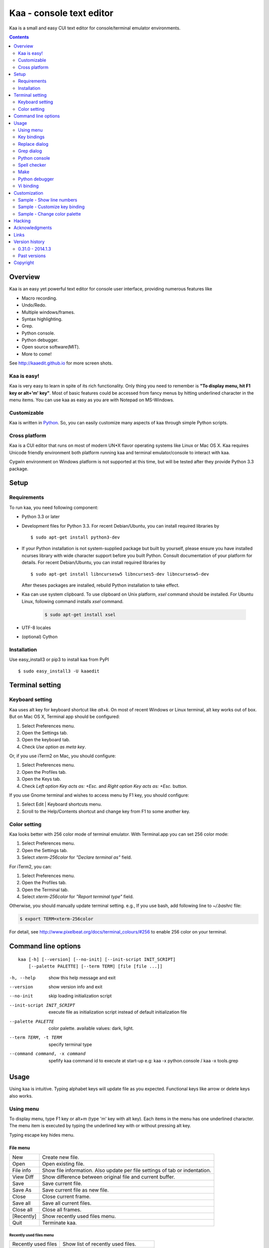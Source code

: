 ============================
Kaa - console text editor
============================

Kaa is a small and easy CUI text editor for console/terminal emulator environments.

.. contents::
    :depth: 2


Overview
============

Kaa is an easy yet powerful text editor for console user interface, providing numerous features like 

- Macro recording.

- Undo/Redo.

- Multiple windows/frames.

- Syntax highlighting.

- Grep.

- Python console.

- Python debugger.

- Open source software(MIT).

- More to come!

.. image:: http://www.gembook.org/static/images/kaa_multiwindow.png

See http://kaaedit.github.io for more screen shots.


Kaa is easy!
------------

Kaa is very easy to learn in spite of its rich functionality. Only thing you need to remember is **"To display menu, hit F1 key or alt+'m' key"**. Most of basic features could be accessed from fancy menus by hitting underlined character in the menu items. You can use kaa as easy as you are with Notepad on MS-Windows.


Customizable
------------

Kaa is written in `Python <http://www.python.org/>`_. So, you can easily customize many aspects of kaa through simple Python scripts.


Cross platform
---------------------

Kaa is a CUI editor that runs on most of modern UN*X flavor operating systems like Linux or Mac OS X. Kaa requires Unicode friendly environment both platform running kaa and terminal emulator/console to interact with kaa.

Cygwin environment on Windows platform is not supported at this time, but will be tested after they provide Python 3.3 package.


Setup 
============


Requirements
------------

To run kaa, you need following component:

* Python 3.3 or later

* Development files for Python 3.3. For recent Debian/Ubuntu, you can install required libraries by ::

    $ sudo apt-get install python3-dev

* If your Python installation is not system-supplied package but built by yourself, please ensure you have installed ncurses library with wide character support before you built Python. Consult documentation of your platform for details. For recent Debian/Ubuntu, you can install required libraries by ::

    $ sudo apt-get install libncursesw5 libncurses5-dev libncursesw5-dev 
 
  After theses packages are installed, rebuild Python installation to take effect.

* Kaa can use system clipboard. To use clipboard on Unix platform, `xsel` command should be installed. For Ubuntu Linux, following command installs `xsel` command.

    .. code:: sh

       $ sudo apt-get install xsel

* UTF-8 locales

* (optional) Cython


Installation
-------------

Use easy_install3 or pip3 to install kaa from PyPI ::

   $ sudo easy_install3 -U kaaedit


Terminal setting
================

Keyboard setting
----------------

Kaa uses alt key for keyboard shortcut like `alt+k`. On most of recent Windows or Linux terminal, alt key works out of box. But on Mac OS X, Terminal app should be configured:

1. Select Preferences menu.
2. Open the Settings tab.
3. Open the keyboard tab.
4. Check `Use option as meta key`.

Or, if you use iTerm2 on Mac, you should configure:

1. Select Preferences menu.
2. Open the Profiles tab.
3. Open the Keys tab.
4. Check `Left option Key acts as: +Esc.` and `Right option Key acts as: +Esc.` button.

If you use Gnome terminal and wishes to access menu by F1 key, you should configure:

1. Select Edit | Keyboard shortcuts menu.
2. Scroll to the Help/Contents shortcut and change key from F1 to some another key.

Color setting
-------------

Kaa looks better with 256 color mode of terminal emulator. With Terminal.app you can set 256 color mode:

1. Select Preferences menu.
2. Open the Settings tab.
3. Select `xterm-256color` for `"Declare terminal as"` field.

For iTerm2, you can:

1. Select Preferences menu.
2. Open the Profiles tab.
3. Open the Terminal tab.
4. Select `xterm-256color` for `"Report terminal type"` field.

Otherwise, you should manually update terminal setting. e.g., If you use bash, add following line to `~/.bashrc` file:

.. code:: sh

   $ export TERM=xterm-256color

For detail, see http://www.pixelbeat.org/docs/terminal_colours/#256 to enable 256 color on your terminal.


Command line options
====================

::

   kaa [-h] [--version] [--no-init] [--init-script INIT_SCRIPT] 
       [--palette PALETTE] [--term TERM] [file [file ...]]

-h, --help            show this help message and exit
--version             show version info and exit
--no-init             skip loading initialization script
--init-script INIT_SCRIPT  execute file as initialization script instead of default initialization file
--palette PALETTE     color palette. available values: dark, light.
--term TERM, -t TERM  specify terminal type
--command command, -x command   spefify kaa command id to execute at start-up e.g: kaa -x python.console / kaa -x tools.grep

Usage
=====

Using kaa is intuitive. Typing alphabet keys will update file as you expected. Functional keys like arrow or delete keys also works.


Using menu
-----------

To display menu, type F1 key or alt+m (type 'm' key with alt key). Each items in the menu has one underlined character. The menu item is executed by typing the underlined key with or without pressing alt key.

Typing escape key hides menu.


File menu
++++++++++

+------------+----------------------------------------------------+
| New        | Create new file.                                   |
+------------+----------------------------------------------------+
| Open       | Open existing file.                                |
+------------+----------------------------------------------------+
| File info  | Show file information. Also update per file        |
|            | settings of tab or indentation.                    |
+------------+----------------------------------------------------+
| View Diff  | Show difference between original file and current  |
|            | buffer.                                            |
+------------+----------------------------------------------------+
| Save       | Save current file.                                 |
+------------+----------------------------------------------------+
| Save As    | Save current file as new file.                     |
+------------+----------------------------------------------------+
| Close      | Close current frame.                               |
+------------+----------------------------------------------------+
| Save all   | Save all current files.                            |
+------------+----------------------------------------------------+
| Close all  | Close all frames.                                  |
+------------+----------------------------------------------------+
| [Recently] | Show recently used files menu.                     |
+------------+----------------------------------------------------+
| Quit       | Terminate kaa.                                     |
+------------+----------------------------------------------------+


Recently used files menu
~~~~~~~~~~~~~~~~~~~~~~~~

+---------------------+-----------------------------------------+
| Recently used files | Show list of recently used files.       |
+---------------------+-----------------------------------------+
| Recently used dirs  | Show list of recently used directories. |
+---------------------+-----------------------------------------+


Edit menu
+++++++++

+---------------------+-----------------------------------------+
| Cut                 | Cut selected text.                      |
+---------------------+-----------------------------------------+
| Copy                | Copy selected text.                     |
+---------------------+-----------------------------------------+
| Paste               | Paste from clipboard.                   |
+---------------------+-----------------------------------------+
| Paste History       | Paste from clipboard history.           |
+---------------------+-----------------------------------------+
| Undo                | Undo last modification.                 |
+---------------------+-----------------------------------------+
| Redo                | Redo last undo.                         |
+---------------------+-----------------------------------------+
| Search              | Search text.                            |
+---------------------+-----------------------------------------+
| Replace             | Replace text.                           |
+---------------------+-----------------------------------------+
| Complete            | Word completion.                        |
+---------------------+-----------------------------------------+
| [Convert]           | Show text convert menu.                 |
+---------------------+-----------------------------------------+


Text convert menu
~~~~~~~~~~~~~~~~~~~~

+---------------+----------------------------------------------------+
| Upper         | Convert selected text to upper case.               |
+---------------+----------------------------------------------------+
| Lower         | Convert selected text to lower case.               |
+---------------+----------------------------------------------------+
| Normalization | Convert selected text to Unicode Normalization     |
|               | Forms(NFKC).                                       |
+---------------+----------------------------------------------------+
| Full-width    | Convert alphabet and numbers in the selected text  |
|               | to full-width character.                           |
+---------------+----------------------------------------------------+


Code menu
+++++++++

Code menu differs among file types. Following items are typical in programming languages.

+---------------+----------------------------------------------------+
| Comment       | Insert line comment character at top of lines in   |
|               | selected region.                                   |
+---------------+----------------------------------------------------+
| Uncomment     | Delete line comment character at top of lines in   |
|               | selected region.                                   |
+---------------+----------------------------------------------------+
| Table of      | Show table of contents to move cursor.             |
| contents      |                                                    |
+---------------+----------------------------------------------------+


Macro menu
++++++++++

+---------------+----------------------------------------------------+
| Start record  | Start macro recording.                             |
+---------------+----------------------------------------------------+
| End record    | End macro recording.                               |
+---------------+----------------------------------------------------+
| Run macro     | Run last macro.                                    |
+---------------+----------------------------------------------------+


Tools menu
++++++++++

+-----------------+----------------------------------------------------+
| Grep            | Search text from disk.                             |
+-----------------+----------------------------------------------------+
| Paste lines     | Insert lines of text without auto indentation.     |
+-----------------+----------------------------------------------------+
| Shell command   | Execute external shell command and insert the      |
|                 | output.                                            |
+-----------------+----------------------------------------------------+
| Make            | Run ``make`` to compile source files and capture   |
|                 | error  messages. Use f9/10 key to traverse errors. |
+-----------------+----------------------------------------------------+
| Spell checker   | Run English spell checker.                         |
+-----------------+----------------------------------------------------+
| Python console  | Start python console.                              |
+-----------------+----------------------------------------------------+
| Python debugger | Start Python debugger.                             |
+-----------------+----------------------------------------------------+
| Python debugger | Wait for external debugger connection.             |
| server          |                                                    |
+-----------------+----------------------------------------------------+


Window menu
+++++++++++

+----------------+-------------------------------------------------+
| Frame list     | Show list of frame windows. Use left/right      |
|                | arrow key to change active frame.               |
+----------------+-------------------------------------------------+
| Split vert     | Split current window vertically.                |
+----------------+-------------------------------------------------+
| Split horz     | Split current window horizontally.              |
+----------------+-------------------------------------------------+
| Move separator | Move window separator. Use left/right arrow key | 
|                | to move separator.                              |
+----------------+-------------------------------------------------+
| Next window    | Activate next window.                           |
+----------------+-------------------------------------------------+
| Prev window    | Activate previous window.                       |
+----------------+-------------------------------------------------+
| Join window    | Join split window.                              |
+----------------+-------------------------------------------------+
| [Switch file]  | Show switch window menu.                        |
+----------------+-------------------------------------------------+


Switch file menu
+++++++++++++++++

+---------------------+-------------------------------------------------+
| Switch file         | Switch content of active window.                |
+---------------------+-------------------------------------------------+
| New file here       | Create new file to active window.               |
+---------------------+-------------------------------------------------+
| open file here      | Open existing file to active window.            |
+---------------------+-------------------------------------------------+
| Recently used files | Show list of recently used files.               |
+---------------------+-------------------------------------------------+
| Recently used dirs  | Show list of recently used directories.         |
+---------------------+-------------------------------------------------+


Key bindings
------------

Menu keys
+++++++++++++++++++

+---------------+----------------------------------------------------+
| F1, alt+m     | Show menu.                                         |
+---------------+----------------------------------------------------+
| Alt-w         | Show switch file menu.                             |
+---------------+----------------------------------------------------+


Cursor keys
++++++++++++++++

+--------------------+------------------------------------------------+
| left, Control+b    | Cursor left.                                   |
+--------------------+------------------------------------------------+
| right, Control+f   | Cursor right.                                  |
+--------------------+------------------------------------------------+
| up                 | Cursor up.                                     |
+--------------------+------------------------------------------------+
| down               | Cursor down.                                   |
+--------------------+------------------------------------------------+
| Control+p          | Move cursor to previous physical line.         |
+--------------------+------------------------------------------------+
| Control+n          | Move cursor to next physical line.             |
+--------------------+------------------------------------------------+
| Control+left,      | Move cursor to previous word boundary.         |
| Alt+b              |                                                |
+--------------------+------------------------------------------------+
| Control+right,     | Move cursor to next word boundary.             |
| Alt+f              |                                                |
+--------------------+------------------------------------------------+
| Alt+p, Page up     | Previous page.                                 |
+--------------------+------------------------------------------------+
| Alt+n, Page down   | Next page.                                     |
+--------------------+------------------------------------------------+
| Control+a, Home    | Move cursor to top of line.                    |
+--------------------+------------------------------------------------+
| Control+^          | Move cursor to first letter of line.           |
+--------------------+------------------------------------------------+
| Control+e, End     | Move cursor to end of line.                    |
+--------------------+------------------------------------------------+
| Alt+<, Control+Home| Move cursor to top of file.                    |
+--------------------+------------------------------------------------+
| Alt+>, Control+End | Move cursor to end of file.                    |
+--------------------+------------------------------------------------+
| Control+g          | Go to line number.                             |
+--------------------+------------------------------------------------+
| Control+t          | Table of contents.                             |
+--------------------+------------------------------------------------+


Text selection
+++++++++++++++++++

+--------------------+------------------------------------------------+
| Shift+left         | Select to previous character.                  |
+--------------------+------------------------------------------------+
| Shift+right        | Select to next character.                      |
+--------------------+------------------------------------------------+
| Shift+up           | Select to previous line.                       |
+--------------------+------------------------------------------------+
| Shift+down         | Select to next line.                           |
+--------------------+------------------------------------------------+
| Shift+Home         | Select text to top of line.                    |
+--------------------+------------------------------------------------+
| Shift+End          | Select text to end of line.                    |
+--------------------+------------------------------------------------+
| Control+Shift+Home | Selects text to top of file.                   |
+--------------------+------------------------------------------------+
| Control+Shift+End  | Select text to end of file.                    |
+--------------------+------------------------------------------------+
| Control+Space,     | Set mark to select text region.                |
| Control+@          |                                                |
+--------------------+------------------------------------------------+
| Alt+#              | Set mark to select text rectangularly.         |
+--------------------+------------------------------------------------+
| Alt+a              | Select all text.                               |
+--------------------+------------------------------------------------+
| Alt+c              | Select current word at first press. Subsequent |
|                    | press selects entire current line, and the     |
|                    | third press selects entire text                |
+--------------------+------------------------------------------------+


Text deletion
++++++++++++++++

+--------------------+------------------------------------------------+
| Backspace,         | Delete the character to the left.              |
| Control+h          |                                                |
+--------------------+------------------------------------------------+
| Delete,            | Delete the character at the cursor.            |
| Control+d          |                                                |
+--------------------+------------------------------------------------+
| Control+backspace, | Delete the word to the left.                   |
| Alt+h              |                                                |
+--------------------+------------------------------------------------+
| Control+Delete,    | Delete the word to the right.                  |
| Alt+d              |                                                |
+--------------------+------------------------------------------------+
| Control+k          | Delete the line to the right.                  |
+--------------------+------------------------------------------------+
| Alt+k              | Delete the current line.                       |
+--------------------+------------------------------------------------+


Clipboard
++++++++++++++++

+--------------------+------------------------------------------------+
| Control+v          | Paste from clipboard.                          |
+--------------------+------------------------------------------------+
| Control+x          | Cut selection.                                 |
+--------------------+------------------------------------------------+
| Control+c          | Copy selection.                                |
+--------------------+------------------------------------------------+
| Alt+v              | Paste from clipboard history.                  |
+--------------------+------------------------------------------------+


Undo/Redo
+++++++++++++++

+--------------------+------------------------------------------------+
| Control+z          | Undo last change.                              |
+--------------------+------------------------------------------------+
| Control+y          | Redo last undo.                                |
+--------------------+------------------------------------------------+


Search/Replace
+++++++++++++++++

+--------------------+------------------------------------------------+
| Control+s          | Search text.                                   |
+--------------------+------------------------------------------------+
| Alt+s              | Replace text.                                  |
+--------------------+------------------------------------------------+
| F2                 | Search prev.                                   |
+--------------------+------------------------------------------------+
| F3                 | Search next.                                   |
+--------------------+------------------------------------------------+

Other
+++++++++++++++

+--------------------+------------------------------------------------+
| F6                 | Toggle macro recording on/off.                 |
+--------------------+------------------------------------------------+
| F5                 | Run macro.                                     |
+--------------------+------------------------------------------------+
| Alt+.              | Run last executed edit command again.          |
+--------------------+------------------------------------------------+
| Tab                | Indent selected lines.                         |
+--------------------+------------------------------------------------+
| Shift+Tab          | Dedent selected lines.                         |
+--------------------+------------------------------------------------+
| Control+o          | Word completion.                               |
+--------------------+------------------------------------------------+
| Control+u Alt+!    | Execute command and insert the output.         |
+--------------------+------------------------------------------------+



Replace dialog
--------------

When `regex` button is checked, `Replace` string is also regular expression string. In this case, special characters like `\\t` or `\\n` are converted to tab character and newline character. Also, back-reference character will be replaced to sub-string matched group in the search string. For example, when search string is `'(a+)(b+)'` and replace string is `'\\2\\1'`,  matched string `'aabb'` will be replaced to `'bbaa'`.


Grep dialog
------------

Grep dialog has three input field. `Search` is a plain text or regular expression string to search. `Directory` is a directory to start searching. If `Tree` button was checked, files are searched recursively. `Filenames` is space separated list of file spec in shell-style wild-cards (e.g., `*.txt *.py *.doc`). Up arrow key displays history of each input field.

In the grep result window, use F9 and F10 key to traverse matches forward/backward. 


Python console
--------------

When you hit enter key to execute multiline statements in console, new input dialog appears to edit rest of script. In the dialog, you can edit script as normal editor screen. After you finish to edit your script, hit alt+Enter key to execute the script.

To show script history window, hit alt+Enter key on the console.

Spell checker
--------------

To use spell checker, `PyEnchant <https://pypi.python.org/pypi/pyenchant>`_ module should be installed. 

On MAC OS-X install `enchant <http://www.abisource.com/projects/enchant/>`_ with homebrew before installing PyEnchant.

.. code:: sh

    $ brew install enchant
    $ pip-3.3 install PyEnchant


Make
--------------

``[Tools]|Make`` executes ``make`` command to build your files. You can alter command and options to build. To retrieve previous command and options, hit up cursor key to display history window.

Output of ``make`` displayed on the window. You can traverse source files cause of the error forth and back with f9 and f10 key.

Python debugger
---------------

.. warning::
   Python debugger is experimental at this point.
    

Kaa can be used as front-end of Python debugger module(``bdb``) running in another process. Although kaa itself requires Python 3.3 or later, you can use Python 2.6 or later in the target process. 

Starting debugger
++++++++++++++++++

There are three ways to start debugger.

kaadbg.run module
~~~~~~~~~~~~~~~~~~~~~~~~

``Kaadbg`` package executes your Python script with Python debugger connected to debugger window of kaa. Usually, ``kaadbg`` is Python package installed as a part of kaa. To use another Python interpreter than kaa installed, you can install ``kaadbg`` separately.

::

   $ sudo pip install -U kaadbg


Currently, ``kaadbg`` supports from Python 2.6 to Python 3.x.

To activate kaa remote debugger, select ``[Tools]|Python debugger server`` and enter port number to connect debugger(default 28110).

Next, open new terminal window and run following command in the terminal window.

::

    $ python -m kaadbg.run my_test_stript.py arg1 args


If you need use other port than `28110`, you should provide port number with ``-p`` option.

::

    $ python -m kaadbg.run -p 29000 my_test_stript.py arg1 args


set_trace
~~~~~~~~~~~~~~~~~~~~~~~~

Like Python's standard ``pdb`` module, you can import ``kaadbg`` package and call ``set_trace()`` to start debug session.

You should start activate kaa remote debugger by menu ``[Tools]|Python debugger server`` and enter port number to connect debugger(default 28110).

To connect kaa remote debugger, open your target script and insert following lines of code.

.. code:: python

    import kaadbg.debug
    kaadbg.debug.set_trace()

If you need use other port than `28110`, you should provide port number to ``set_trace()``.

.. code:: python

    import kaadbg.debug
    kaadbg.debug.set_trace(29000)

Now you can start your target script. Kaa remote debugger will be opened when ``kaadbg.debug.set_trace()`` is hit.


Run child process
~~~~~~~~~~~~~~~~~~~~~~~~

You can run your target script as child process of kaa to debug.

To start child process, select ``[Tools]|Python debugger`` in kaa menu and specify command line as follow.

::

    python2.7 -m kaadbg.run myscript.py arg1 arg2

Command line should starts with Python interpreter you use and ``-m kaadbg.run``. Name of target script and arguments follows.

Note that kaa doesn't capture standard output and standard error of target process, so you cannot see outputs of the target script. Also, standard input of the target process is closed just after command started.

Breakpoints
++++++++++++++++++

To set/unset breakpoints, select ``[Code]|Toggle Breakpoint`` in menu in editor. By default, ``f8`` key is bounded to this menu item.

While debugger window is opened, you can suspend the debugger window by escape key. After you finish to update breakpoints in editor window, select ``[Tools]|Python debugger`` menu again to resume debugger. To view list of current breakpoints, select *breakpoints* button with ``alt+E`` key.

Inspect variables
++++++++++++++++++

To see value of variables, select ``Expr`` on the debugger window by pressing ``alt+E`` key and enter Python expression you want to inspect like ``self.spam``.


Vi binding
----------

.. warning::
   Python debugger is experimental at this point.

Kaa currentry supports some basic vi-like key bindings, but are disabled by default. To activate vi bindings, create `~/.kaa/__kaa__.py` file with following lines.

.. code:: python

   from kaa.filetype.default.defaultmode import DefaultMode
   DefaultMode.VI_COMMAND_MODE = True


Command mode
++++++++++++++++++

Unlike vi, kaa is in insert-mode at start up. Hit escape key to move to command mode.

mode commands
~~~~~~~~~~~~~~~~~~~~~~~~

+--------------------+------------------------------------------------+
| i                  | Insert mode.                                   |
+--------------------+------------------------------------------------+
| R                  | Replace mode.                                  |
+--------------------+------------------------------------------------+
| A                  | Append text after the end of line.             |
+--------------------+------------------------------------------------+
| v                  | Characterwise visual mode.                     |
+--------------------+------------------------------------------------+
| V                  | Linewise visual mode.                          |
+--------------------+------------------------------------------------+


cursor commands
~~~~~~~~~~~~~~~~~~~~~~~~

+--------------------+------------------------------------------------+
| h                  | Cursor right.                                  |
+--------------------+------------------------------------------------+
| l                  | Cursor left.                                   |
+--------------------+------------------------------------------------+
| k                  | Cursor up.                                     |
+--------------------+------------------------------------------------+
| j                  | Cursor down.                                   |
+--------------------+------------------------------------------------+
| w                  | Cursor word right.                             |
+--------------------+------------------------------------------------+
| b                  | Cursor word left.                              |
+--------------------+------------------------------------------------+
| 0                  | Cursor to top of line.                         |
+--------------------+------------------------------------------------+
| ^                  | Cursor to first character of line.             |
+--------------------+------------------------------------------------+
| $                  | Cursor to end of line.                         |
+--------------------+------------------------------------------------+
| gg                 | Cursor to top of file.                         |
+--------------------+------------------------------------------------+
| G                  | Cursor to end of file.                         |
+--------------------+------------------------------------------------+
| Control+b          | Page up.                                       |
+--------------------+------------------------------------------------+
| Control+f          | Page down.                                     |
+--------------------+------------------------------------------------+


Edit commands
~~~~~~~~~~~~~~~~

+--------------------+------------------------------------------------+
| r                  | Replace a character.                           |
+--------------------+------------------------------------------------+
| x                  | Delete a character.                            |
+--------------------+------------------------------------------------+
| d                  | Delete to next move.                           |
+--------------------+------------------------------------------------+
| u                  | Undo last edit.                                |
+--------------------+------------------------------------------------+
| Control+r          | Redo last undo.                                |
+--------------------+------------------------------------------------+
| y                  | Copy selection.                                |
+--------------------+------------------------------------------------+


Customization
==================

Kaa executes a Python script file at `~/.kaa/__kaa__.py` on start up. You can write Python script to customize kaa as you like.


Sample - Show line numbers
----------------------------------

.. code:: python

   from kaa.filetype.default import defaultmode
   defaultmode.DefaultMode.SHOW_LINENO = True

`defaultmode.DefaultMode` is base class of all text file types. Line number is displayed if `Defaultmode.SHOW_LINENO` is True. If you want to show line number of particular file types, you can update SHOW_LINENO attribute of each file type classes.

.. code:: python

   # Show line number in HTML mode
   from kaa.filetype.html import htmlmode
   htmlmode.HTMLMode.SHOW_LINENO = True

Sample - Customize key binding
----------------------------------

Assign same keyboard shortcut of splitting windows command as Emacs.

.. code:: python

    from kaa.keyboard import *
    from kaa.filetype.default.defaultmode import DefaultMode
    
    DefaultMode.KEY_BINDS.append({
       ((ctrl, 'x'), '2'): 'editor.splithorz'    # Assign C-x 2 
    })
   
In this example, key sequence C-x 2 (control+x followed by 2) is assigned to 'editor.splithorz' command.

Sample - Change color palette
----------------------------------

Change color palette to ``light``.

.. code:: python

   import kaa
   kaa.app.DEFAULT_PALETTE = 'light'  # Use `light' palette. Default is `dark'


Hacking
==========

You can get the recent source code from `github <https://github.com/kaaedit/kaa.git>`_.

.. code:: sh

   $ git clone https://github.com/kaaedit/kaa.git

To run test, you need to install `py.test <http://pytest.org/latest/>`_

.. code:: sh

   $ pip-3.3 install -U pytest
   $ cd kaa
   $ py.test

There is an experimental script to run freeze to build standalone kaa binary file.
To freeze kaa,  You must proceed with the following steps: 

1. Apply following two patches to your Python 3.3 installation.

   - http://bugs.python.org/issue11824
   - http://bugs.python.org/issue16047

2. Clone kaa source code.

.. code:: sh

   $ git clone https://github.com/kaaedit/kaa.git

3. In source directory of kaa, cd to kaa/freezing directory.

.. code:: sh

   $ cd kaa/freezing

4. Edit PYTHON variable in build.sh for your environment.

5. run build.sh

.. code:: sh

   $ ./build.sh

6. Check if freezing/dist/kaa exists.


Acknowledgments
=================

I really appreciate for your help.

* `Allan Clark <https://github.com/allanderek>`_


Links
==========

- `Github project page <http://kaaedit.github.io/>`_

- `Github repository <http://github.com/kaaedit/kaa>`_

- `Python Package Index(PyPI) <http://pypi.python.org/pypi/kaaedit/>`_

- `Twitter account to notify new releases <https://twitter.com/kaaedit>`_


Version history
=================

0.31.0 - 2014.1.3
--------------------

- Cursor position was wrong at start up.

- Add some vi-like commands.


Past versions
--------------

0.30.0 - 2014.1.1
+++++++++++++++++++++

- Fix error on reloading modified file.

- Highlight decorator in Python mode.

- Version check was failed.


0.29.0 - 2013.12.31
+++++++++++++++++++++

- Check for new release of kaa.


0.28.0 - 2013.12.31
+++++++++++++++++++++

- Improve file-save-as dialog.

- Interuppt Python script with ^C key while running script in Python console.

- Display empty lines like vim.


0.27.0 - 2013.12.29
+++++++++++++++++++++

- New command line option: --command, -x spefify kaa command id to execute on start up.

- Alt+m key now assigned as new preferred menu key instead of alt+/ because key sequence of alt+/ could be `misinterpreted by other applications <https://twitter.com/kefir_/status/416613392879611904>`_.

- Alt+^ moves cursor to first non-blank character of the line.


0.26.1 - 2013.12.28
+++++++++++++++++++++

- Fixed an error on file-save-as.


0.26.0 - 2013.12.27
+++++++++++++++++++++

- New command: Alt+m moves cursor to first non-blank character of the line.


0.25.0 - 2013.12.25
+++++++++++++++++++++

- Syntax highlight in Python console.


0.24.0 - 2013.12.24
+++++++++++++++++++++

- Spell checker


0.23.0 - 2013.12.21
+++++++++++++++++++++

- Improve Python console a lot.

- Breakpoints in Python debugger now works better.


0.22.0 - 2013.12.19
+++++++++++++++++++++

- Respect encoding declaration on loading/saving file in CSS mode.

- Button to send SIGINT to the debug target process.


0.21.0 - 2013.12.15
+++++++++++++++++++++

- Respect encoding declaration on loading/saving file in HTML/Python mode.

- Paste from OS clipboard didn't work on Mac.


0.20.0 - 2013.12.13
+++++++++++++++++++++

- Save clipboard history to disk.

- Python debugger: Display status of target process.


0.19.0 - 2013.12.11
+++++++++++++++++++++

- Support system clipboard.


0.18.0 - 2013.12.10
+++++++++++++++++++++

- Optimizations. Kaa responds quicker than previous version.

- Error highlighting JavaScript attribute in html mode was fixed.

- White space characters inserted by auto-indent are automatically removed if cursor moved to another position without entering a character.

- reStructuredText Mode: Non-ASCII punctuation marks were not recognized as separator of inline mark ups.


0.17.0 - 2013.12.06
+++++++++++++++++++++

- reStructuredText Mode: Recognize non-ASCII punctuation as separator of inline mark ups.

- Indent command: Don't indent blank line. (Contributed by `allanderek <https://github.com/kaaedit/kaa/pull/94>`_)

- Separate `kaadbg <https://pypi.python.org/pypi/kaadbg>`_ as new package.


0.16.0 - 2013.12.03
+++++++++++++++++++++

- Defer to save history information. Kaa now works much smoother than ever on PC with slow hard disk. 


0.15.1 - 2013.11.30
+++++++++++++++++++++

- Removed debugging code.


0.15 - 2013.11.29
+++++++++++++++++++++

- Python debugger now runs 20+ times faster than in 0.14.

- Highlight Python constant.


0.14 - 2013.11.27
+++++++++++++++++++++

- Experimental Python debugger.


0.13 - 2013.11.18
+++++++++++++++++++++

- New file mode: C language.

- New command: *[Tools] | Make*. Invoke ``make`` command to build and view output without leaving kaa.

- Move initial selection of Table Of Contents to current cursor position.


0.12 - 2013.11.16
+++++++++++++++++++++

- Show table of contents in Markdown mode. Hit Ctrl+t to display TOC.

- Show table of contents reStructuredText mode. Hit Ctrl+t to display TOC.

- Improve highlighting in Markdown mode.

- Bugs fixed.


0.11 - 2013.11.14
+++++++++++++++++++++

- Show table of contents in Python mode. Hit Ctrl+t to display TOC.

- Improve highlighting in reStructured mode.


0.10 - 2013.11.11
+++++++++++++++++++++

- Add 'japanese' encoding that detects text encoding from file.

- Specify text encoding to grep file.

- New commandline option: --no-init, --init-script, --palette, --term.

- New color palette: dark, light.


0.9 - 2013.11.9
+++++++++++++++++++++

- Markdown mode.

- reStructuredText mode.


0.8 - 2013.11.7
+++++++++++++++++++++

- View diff between original file and current buffer.

- Grep dialog now has 'Dir' button to select directory.
 
- Handle SIGTERM to restore terminal state before exit.

- Prompt to reload file when file modified by other process.


0.7 - 2013.11.5
+++++++++++++++++++++

- Paste from clipboard history.

- Word completion list now contains text from clipboard history.

- New command: New file here.

- New command: Open file here.

- New command: Open recently used file here.

- New command: Open recently used directory here.


0.6 - 2013.11.1
+++++++++++++++++++++

- Basic word completion with ctrl+o.

- Display blank line if the line is selected.

- Various minor changes.


0.5 - 2013.10.30
+++++++++++++++++++++

- Locate position of opened file where the file located last time.

- Changed history database scheme. By this change, old history will be deleted.

- Changed default color setting.

- Kaa didn't run if $TERM is 'xterm-color'.


0.4 - 2013.10.27
+++++++++++++++++++++

- Rectangular selection can be started by Alt+'#' key.

- `Window|Join` menu caused error.

- `File|Save all` caused error.


0.3.1 - 2013.10.25
+++++++++++++++++++++

- Python console window now works with Gnome terminal.

- `Window|Switch file` menu caused error.

- ^G (Goto line number) dialog shouldn't accept '0' if field is empty.


0.3.0 - 2013.10.24
+++++++++++++++++++++

- Python console window.

- Emacs style region selection. Now you can select region by ctrl+SPACE or ctrl+'@'key.

- Changed some default keyboard binding.

- A lot of bugs fixed.


0.2.0 - 2013.10.20
+++++++++++++++++++++

- Comment/Uncomment region.

- In replace dialog, replace-to text is now treated as regular expression text.

- A lot of bugs fixed.


0.1.0 - 2013.10.14
+++++++++++++++++++++

- Grep

- Various improvements.


0.0.4 - 2013.10.11
+++++++++++++++++++++

- New command: Close all.

- New command: Recently used file/directory.

- Search/Replace history.

- Line number display setting at menu | File | File Info.


0.0.3 - 2013.10.9
+++++++++++++++++++++

- Incremental search.

- Accept directory name as command line argument.

- New command: Go to line(^g).

- New command: Select current word(^c).

- New command: Save all files(menu | file | Save All).

- Improve file open dialog.


0.0.2 - 2013.10.5
+++++++++++++++++++++

- Misc commands.

- Highlight parenthesis at cursor.

- Support text encoding other than utf-8.

- Other a lot of changes.


0.0.1 - 2013.6.16
+++++++++++++++++++++

- Initial release.

        
Copyright 
=========================

Copyright (c) 2013, 2014 Atsuo Ishimoto

Permission is hereby granted, free of charge, to any person obtaining a copy
of this software and associated documentation files (the "Software"), to deal
in the Software without restriction, including without limitation the rights
to use, copy, modify, merge, publish, distribute, sublicense, and/or sell
copies of the Software, and to permit persons to whom the Software is
furnished to do so, subject to the following conditions:

The above copyright notice and this permission notice shall be included in
all copies or substantial portions of the Software.

THE SOFTWARE IS PROVIDED "AS IS", WITHOUT WARRANTY OF ANY KIND, EXPRESS OR
IMPLIED, INCLUDING BUT NOT LIMITED TO THE WARRANTIES OF MERCHANTABILITY,
FITNESS FOR A PARTICULAR PURPOSE AND NONINFRINGEMENT. IN NO EVENT SHALL THE
AUTHORS OR COPYRIGHT HOLDERS BE LIABLE FOR ANY CLAIM, DAMAGES OR OTHER
LIABILITY, WHETHER IN AN ACTION OF CONTRACT, TORT OR OTHERWISE, ARISING FROM,
OUT OF OR IN CONNECTION WITH THE SOFTWARE OR THE USE OR OTHER DEALINGS IN
THE SOFTWARE.
